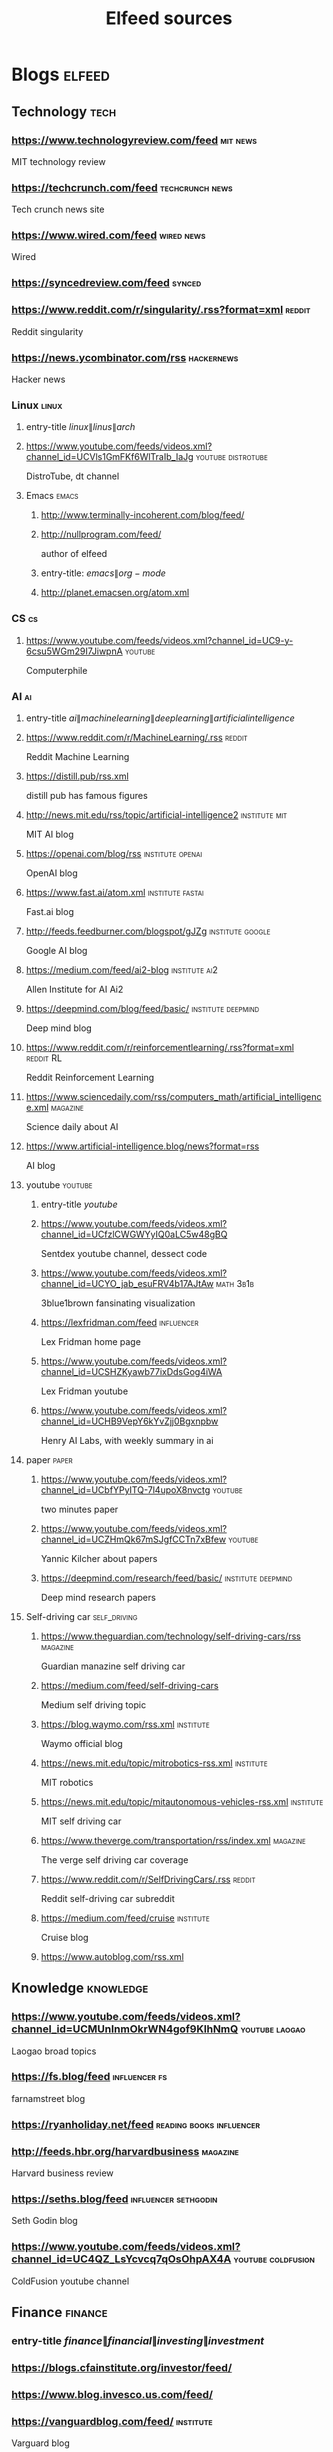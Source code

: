 #+TITLE: Elfeed sources
* Blogs                                                              :elfeed:
** Technology :tech:
*** https://www.technologyreview.com/feed :mit:news:
MIT technology review
*** https://techcrunch.com/feed :techcrunch:news:
Tech crunch news site
*** https://www.wired.com/feed :wired:news:
Wired
*** https://syncedreview.com/feed :synced:
*** https://www.reddit.com/r/singularity/.rss?format=xml :reddit:
Reddit singularity
*** https://news.ycombinator.com/rss :hackernews:
Hacker news
*** Linux :linux:
**** entry-title \(linux\|linus\|arch\)
**** https://www.youtube.com/feeds/videos.xml?channel_id=UCVls1GmFKf6WlTraIb_IaJg :youtube:distrotube:
DistroTube, dt channel
**** Emacs :emacs:
***** http://www.terminally-incoherent.com/blog/feed/
***** http://nullprogram.com/feed/
author of elfeed
***** entry-title: \(emacs\|org-mode\)
***** http://planet.emacsen.org/atom.xml
*** CS :cs:
**** https://www.youtube.com/feeds/videos.xml?channel_id=UC9-y-6csu5WGm29I7JiwpnA :youtube:
Computerphile
*** AI :ai:
**** entry-title \(ai\|machine learning\|deep learning\|artificial intelligence\)
**** https://www.reddit.com/r/MachineLearning/.rss :reddit:
Reddit Machine Learning
**** https://distill.pub/rss.xml
distill pub has famous figures
**** http://news.mit.edu/rss/topic/artificial-intelligence2 :institute:mit:
MIT AI blog
**** https://openai.com/blog/rss :institute:openai:
OpenAI blog
**** https://www.fast.ai/atom.xml :institute:fastai:
Fast.ai blog
**** http://feeds.feedburner.com/blogspot/gJZg :institute:google:
Google AI blog
**** https://medium.com/feed/ai2-blog :institute:ai2:
Allen Institute for AI Ai2
**** https://deepmind.com/blog/feed/basic/ :institute:deepmind:
Deep mind blog
**** https://www.reddit.com/r/reinforcementlearning/.rss?format=xml :reddit:RL:
Reddit Reinforcement Learning
**** https://www.sciencedaily.com/rss/computers_math/artificial_intelligence.xml :magazine:
Science daily about AI
**** https://www.artificial-intelligence.blog/news?format=rss
AI blog
**** youtube :youtube:
***** entry-title \(youtube\)
***** https://www.youtube.com/feeds/videos.xml?channel_id=UCfzlCWGWYyIQ0aLC5w48gBQ
Sentdex youtube channel, dessect code
***** https://www.youtube.com/feeds/videos.xml?channel_id=UCYO_jab_esuFRV4b17AJtAw :math:3b1b:
3blue1brown fansinating visualization
***** https://lexfridman.com/feed :influencer:
Lex Fridman home page
***** https://www.youtube.com/feeds/videos.xml?channel_id=UCSHZKyawb77ixDdsGog4iWA
Lex Fridman youtube
***** https://www.youtube.com/feeds/videos.xml?channel_id=UCHB9VepY6kYvZjj0Bgxnpbw
Henry AI Labs, with weekly summary in ai
**** paper :paper:
***** https://www.youtube.com/feeds/videos.xml?channel_id=UCbfYPyITQ-7l4upoX8nvctg :youtube:
two minutes paper
***** https://www.youtube.com/feeds/videos.xml?channel_id=UCZHmQk67mSJgfCCTn7xBfew :youtube:
Yannic Kilcher about papers
***** https://deepmind.com/research/feed/basic/ :institute:deepmind:
Deep mind research papers
**** Self-driving car :self_driving:
***** https://www.theguardian.com/technology/self-driving-cars/rss :magazine:
Guardian manazine self driving car
***** https://medium.com/feed/self-driving-cars
Medium self driving topic
***** https://blog.waymo.com/rss.xml :institute:
Waymo official blog
***** https://news.mit.edu/topic/mitrobotics-rss.xml :institute:
MIT robotics
***** https://news.mit.edu/topic/mitautonomous-vehicles-rss.xml :institute:
MIT self driving car
***** https://www.theverge.com/transportation/rss/index.xml :magazine:
The verge self driving car coverage
***** https://www.reddit.com/r/SelfDrivingCars/.rss :reddit:
Reddit self-driving car subreddit
***** https://medium.com/feed/cruise :institute:
Cruise blog
***** https://www.autoblog.com/rss.xml
** Knowledge :knowledge:
*** https://www.youtube.com/feeds/videos.xml?channel_id=UCMUnInmOkrWN4gof9KlhNmQ :youtube:laogao:
Laogao broad topics
*** https://fs.blog/feed :influencer:fs:
farnamstreet blog
*** https://ryanholiday.net/feed :reading:books:influencer:
*** http://feeds.hbr.org/harvardbusiness :magazine:
Harvard business review
*** https://seths.blog/feed :influencer:sethgodin:
Seth Godin blog
*** https://www.youtube.com/feeds/videos.xml?channel_id=UC4QZ_LsYcvcq7qOsOhpAX4A :youtube:coldfusion:
ColdFusion youtube channel
** Finance :finance:
*** entry-title \(finance\|financial\|investing\|investment\)
*** https://blogs.cfainstitute.org/investor/feed/
*** https://www.blog.invesco.us.com/feed/
*** https://vanguardblog.com/feed/ :institute:
Varguard blog
*** https://feeds.a.dj.com/rss/RSSMarketsMain.xml :institute:news:
Wallstreet journal
*** https://www.blackrockbkcc.com/rss/news-releases.xml?items=15 :institute:
Black Rock
*** https://www.forbes.com/money/feed/ :news:forbes:money:
Forbes money rss
** Insights
** News :news:
*** https://www.economist.com/sections/economics/rss.xml :economist:
Economist economy
*** http://feeds.bbci.co.uk/news/world/rss.xml :bbc:
BBC world news
** Fun :fun:
*** https://www.youtube.com/feeds/videos.xml?channel_id=UCMtFAi84ehTSYSE9XoHefig :youtube:lateshow:
Late show with Stephen Colbert
*** https://www.youtube.com/feeds/videos.xml?channel_id=UCwWhs_6x42TyRM4Wstoq8HA :youtube:dailyshow:
Daily show with Trever Noah
